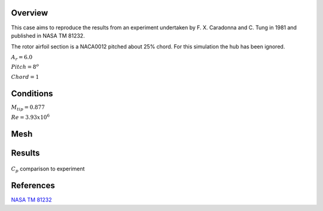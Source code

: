 Overview
^^^^^^^^

This case aims to reproduce the results from an experiment undertaken by F. X. Caradonna and C. Tung in 1981 and published in NASA TM 81232.

The rotor airfoil section is a NACA0012 pitched about 25% chord. For this simulation the hub has been ignored.

:math:`A_r=6.0`

:math:`Pitch=8^o`

:math:`Chord=1`

Conditions
^^^^^^^^^^

:math:`M_{tip}=0.877`

:math:`Re=3.93x10^6`


Mesh
^^^^


Results
^^^^^^^



.. figure:: images/caratung.png
	:width: 90%
	:align: center
	:alt: alternate text
	:figclass: align-center

	:math:`C_p` comparison to experiment

.. youtube:: b6CAf7gZcQs
	:width: 90%
	:align: center
	:figclass: align-center

References
^^^^^^^^^^

`NASA TM 81232 <data/NASA_TM_81232.pdf>`_

